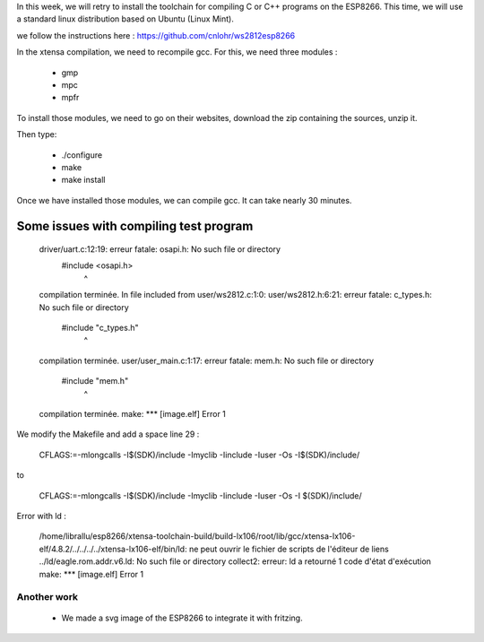 In this week, we will retry to install the toolchain for compiling C or C++ 
programs on the ESP8266. This time, we will use a standard linux distribution
based on Ubuntu (Linux Mint).

we follow the instructions here : https://github.com/cnlohr/ws2812esp8266

In the xtensa compilation, we need to recompile gcc.
For this, we need three modules : 

 - gmp
 - mpc
 - mpfr

To install those modules, we need to go on their websites, download the
zip containing the sources, unzip it.

Then type:
 
 - ./configure
 - make
 - make install


Once we have installed those modules, we can compile gcc.
It can take nearly 30 minutes.



Some issues with compiling test program
---------------------------------------


    driver/uart.c:12:19: erreur fatale: osapi.h: No such file or directory
     #include <osapi.h>
                       ^
    compilation terminée.
    In file included from user/ws2812.c:1:0:
    user/ws2812.h:6:21: erreur fatale: c_types.h: No such file or directory
     #include "c_types.h"
                         ^
    compilation terminée.
    user/user_main.c:1:17: erreur fatale: mem.h: No such file or directory
     #include "mem.h"
                     ^
    compilation terminée.
    make: *** [image.elf] Error 1

We modify the Makefile and add a space line 29 :

    CFLAGS:=-mlongcalls -I$(SDK)/include -Imyclib -Iinclude -Iuser -Os -I$(SDK)/include/

to 

    CFLAGS:=-mlongcalls -I$(SDK)/include -Imyclib -Iinclude -Iuser -Os -I $(SDK)/include/


Error with ld :

    /home/librallu/esp8266/xtensa-toolchain-build/build-lx106/root/lib/gcc/xtensa-lx106-elf/4.8.2/../../../../xtensa-lx106-elf/bin/ld: ne peut ouvrir le fichier de scripts de l'éditeur de liens ../ld/eagle.rom.addr.v6.ld: No such file or directory
    collect2: erreur: ld a retourné 1 code d'état d'exécution
    make: *** [image.elf] Error 1



Another work
============


 - We made a svg image of the ESP8266 to integrate it with fritzing.
